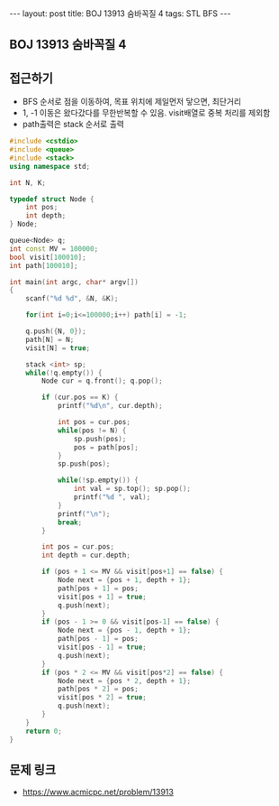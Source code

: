 #+HTML: ---
#+HTML: layout: post
#+HTML: title: BOJ 13913 숨바꼭질 4
#+HTML: tags: STL BFS
#+HTML: ---
#+OPTIONS: ^:nil

** BOJ 13913 숨바꼭질 4

** 접근하기
- BFS 순서로 점을 이동하여, 목표 위치에 제일먼저 닿으면, 최단거리
- 1, -1 이동은 왔다갔다를 무한반복할 수 있음. visit배열로 중복 처리를 제외함
- path출력은 stack 순서로 출력

#+BEGIN_SRC cpp
#include <cstdio>
#include <queue>
#include <stack>
using namespace std;

int N, K;

typedef struct Node {
    int pos;
    int depth;
} Node;

queue<Node> q;
int const MV = 100000;
bool visit[100010];
int path[100010];

int main(int argc, char* argv[])
{
    scanf("%d %d", &N, &K);

    for(int i=0;i<=100000;i++) path[i] = -1;

    q.push({N, 0});
    path[N] = N;
    visit[N] = true;
    
    stack <int> sp;
    while(!q.empty()) {
        Node cur = q.front(); q.pop();

        if (cur.pos == K) {
            printf("%d\n", cur.depth);

            int pos = cur.pos;
            while(pos != N) {
                sp.push(pos);
                pos = path[pos];
            }
            sp.push(pos);

            while(!sp.empty()) {
                int val = sp.top(); sp.pop();
                printf("%d ", val);
            }
            printf("\n");
            break;
        }

        int pos = cur.pos;
        int depth = cur.depth;

        if (pos + 1 <= MV && visit[pos+1] == false) {
            Node next = {pos + 1, depth + 1};
            path[pos + 1] = pos;
            visit[pos + 1] = true;
            q.push(next);
        }
        if (pos - 1 >= 0 && visit[pos-1] == false) {
            Node next = {pos - 1, depth + 1};
            path[pos - 1] = pos;
            visit[pos - 1] = true;
            q.push(next);
        }
        if (pos * 2 <= MV && visit[pos*2] == false) {
            Node next = {pos * 2, depth + 1};
            path[pos * 2] = pos;
            visit[pos * 2] = true;
            q.push(next);
        }
    }
    return 0;
}
#+END_SRC

** 문제 링크
- https://www.acmicpc.net/problem/13913

